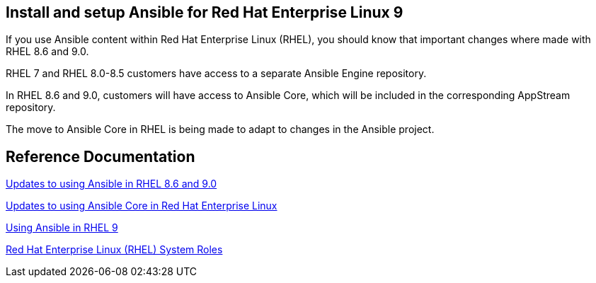 == Install and setup Ansible for Red Hat Enterprise Linux 9

If you use Ansible content within Red Hat Enterprise Linux (RHEL), 
you should know that important changes where made with RHEL 8.6 and 9.0.

RHEL 7 and RHEL 8.0-8.5 customers have access to a separate Ansible Engine repository. 

In RHEL 8.6 and 9.0, customers will have access to Ansible Core, which will be included in the corresponding AppStream repository. 

The move to Ansible Core in RHEL is being made to adapt to changes in the Ansible project.



== Reference Documentation

https://www.redhat.com/en/blog/updates-using-ansible-rhel-86-and-90[Updates to using Ansible in RHEL 8.6 and 9.0]

https://www.redhat.com/en/blog/updates-using-ansible-core-in-rhel[Updates to using Ansible Core in Red Hat Enterprise Linux]

https://access.redhat.com/articles/6393321[Using Ansible in RHEL 9]

https://access.redhat.com/articles/3050101[Red Hat Enterprise Linux (RHEL) System Roles]



